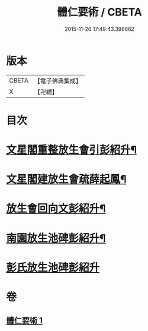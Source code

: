 #+TITLE: 體仁要術 / CBETA
#+DATE: 2015-11-26 17:49:43.396662
* 版本
 |     CBETA|【電子佛典集成】|
 |         X|【卍續】    |

* 目次
* [[file:KR6k0263_001.txt::001-0822a3][文星閣重整放生會引彭紹升¶]]
* [[file:KR6k0263_001.txt::0822c12][文星閣建放生會疏薛起鳳¶]]
* [[file:KR6k0263_001.txt::0823b9][放生會回向文彭紹升¶]]
* [[file:KR6k0263_001.txt::0823b20][南園放生池碑彭紹升¶]]
* [[file:KR6k0263_001.txt::0823c24][彭氏放生池碑彭紹升]]
* 卷
** [[file:KR6k0263_001.txt][體仁要術 1]]
